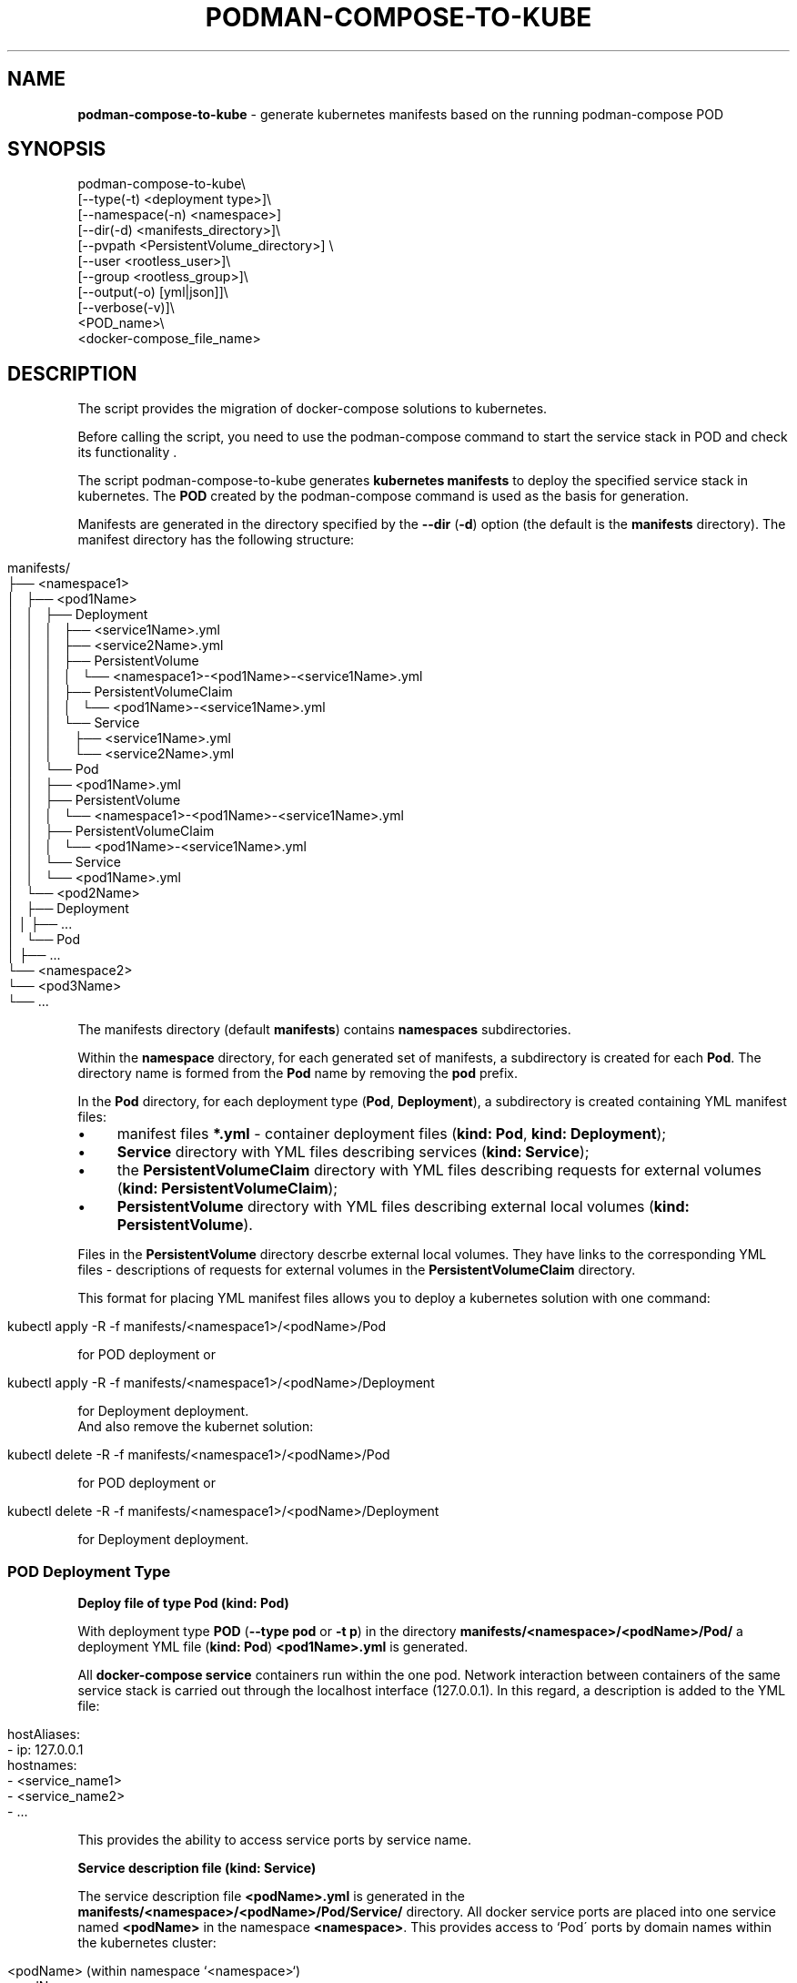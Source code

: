 .\" generated with Ronn/v0.7.3
.\" http://github.com/rtomayko/ronn/tree/0.7.3
.
.TH "PODMAN\-COMPOSE\-TO\-KUBE" "1" "February 2024" "" ""
.
.SH "NAME"
\fBpodman\-compose\-to\-kube\fR \- generate kubernetes manifests based on the running podman\-compose POD
.
.SH "SYNOPSIS"
.
.nf


podman\-compose\-to\-kube\e
   [\-\-type(\-t) <deployment type>]\e
   [\-\-namespace(\-n) <namespace>]
   [\-\-dir(\-d) <manifests_directory>]\e
   [\-\-pvpath <PersistentVolume_directory>] \e
   [\-\-user <rootless_user>]\e
   [\-\-group <rootless_group>]\e
   [\-\-output(\-o) [yml|json]]\e
   [\-\-verbose(\-v)]\e
   <POD_name>\e
   <docker\-compose_file_name>
.
.fi
.
.SH "DESCRIPTION"
The script provides the migration of docker\-compose solutions to kubernetes\.
.
.P
Before calling the script, you need to use the podman\-compose command to start the service stack in POD and check its functionality \.
.
.P
The script podman\-compose\-to\-kube generates \fBkubernetes manifests\fR to deploy the specified service stack in kubernetes\. The \fBPOD\fR created by the podman\-compose command is used as the basis for generation\.
.
.P
Manifests are generated in the directory specified by the \fB\-\-dir\fR (\fB\-d\fR) option (the default is the \fBmanifests\fR directory)\. The manifest directory has the following structure:
.
.IP "" 4
.
.nf


manifests/
├── <namespace1>
│   ├── <pod1Name>
│   │   ├── Deployment
│   │   │   ├── <service1Name>\.yml
│   │   │   ├── <service2Name>\.yml
│   │   │   ├── PersistentVolume
│   │   │   │   └── <namespace1>\-<pod1Name>\-<service1Name>\.yml
│   │   │   ├── PersistentVolumeClaim
│   │   │   │   └── <pod1Name>\-<service1Name>\.yml
│   │   │   └── Service
│   │   │       ├── <service1Name>\.yml
│   │   │       └── <service2Name>\.yml
│   │   └── Pod
│   │       ├── <pod1Name>\.yml
│   │       ├── PersistentVolume
│   │       │   └── <namespace1>\-<pod1Name>\-<service1Name>\.yml
│   │       ├── PersistentVolumeClaim
│   │       │   └── <pod1Name>\-<service1Name>\.yml
│   │       └── Service
│   │           └── <pod1Name>\.yml
│   └── <pod2Name>
│       ├── Deployment
│       │   ├── \.\.\.
│       └── Pod
│           ├── \.\.\.
└── <namespace2>
    └── <pod3Name>
        └── \.\.\.
.
.fi
.
.IP "" 0
.
.P
The manifests directory (default \fBmanifests\fR) contains \fBnamespaces\fR subdirectories\.
.
.P
Within the \fBnamespace\fR directory, for each generated set of manifests, a subdirectory is created for each \fBPod\fR\. The directory name is formed from the \fBPod\fR name by removing the \fBpod\fR prefix\.
.
.P
In the \fBPod\fR directory, for each deployment type (\fBPod\fR, \fBDeployment\fR), a subdirectory is created containing YML manifest files:
.
.IP "\(bu" 4
manifest files \fB*\.yml\fR \- container deployment files (\fBkind: Pod\fR, \fBkind: Deployment\fR);
.
.IP "\(bu" 4
\fBService\fR directory with YML files describing services (\fBkind: Service\fR);
.
.IP "\(bu" 4
the \fBPersistentVolumeClaim\fR directory with YML files describing requests for external volumes (\fBkind: PersistentVolumeClaim\fR);
.
.IP "\(bu" 4
\fBPersistentVolume\fR directory with YML files describing external local volumes (\fBkind: PersistentVolume\fR)\.
.
.IP "" 0
.
.P
Files in the \fBPersistentVolume\fR directory descrbe external local volumes\. They have links to the corresponding YML files \- descriptions of requests for external volumes in the \fBPersistentVolumeClaim\fR directory\.
.
.P
This format for placing YML manifest files allows you to deploy a kubernetes solution with one command:
.
.IP "" 4
.
.nf


kubectl apply \-R \-f manifests/<namespace1>/<podName>/Pod
.
.fi
.
.IP "" 0
.
.P
for POD deployment or
.
.IP "" 4
.
.nf


kubectl apply \-R \-f manifests/<namespace1>/<podName>/Deployment
.
.fi
.
.IP "" 0
.
.P
for Deployment deployment\.
.
.br
.
.br
And also remove the kubernet solution:
.
.IP "" 4
.
.nf


kubectl delete \-R \-f manifests/<namespace1>/<podName>/Pod
.
.fi
.
.IP "" 0
.
.P
for POD deployment or
.
.IP "" 4
.
.nf


kubectl delete \-R \-f manifests/<namespace1>/<podName>/Deployment
.
.fi
.
.IP "" 0
.
.P
for Deployment deployment\.
.
.SS "POD Deployment Type"
\fBDeploy file of type Pod (kind: Pod)\fR
.
.P
With deployment type \fBPOD\fR (\fB\-\-type pod\fR or \fB\-t p\fR) in the directory \fBmanifests/<namespace>/<podName>/Pod/\fR a deployment YML file (\fBkind: Pod\fR) \fB<pod1Name>\.yml\fR is generated\.
.
.P
All \fBdocker\-compose service\fR containers run within the one pod\. Network interaction between containers of the same service stack is carried out through the localhost interface (127\.0\.0\.1)\. In this regard, a description is added to the YML file:
.
.IP "" 4
.
.nf


   hostAliases:
     \- ip: 127\.0\.0\.1
       hostnames:
         \- <service_name1>
         \- <service_name2>
         \- \.\.\.
.
.fi
.
.IP "" 0
.
.P
This provides the ability to access service ports by service name\.
.
.P
\fBService description file (kind: Service)\fR
.
.P
The service description file \fB<podName>\.yml\fR is generated in the \fBmanifests/<namespace>/<podName>/Pod/Service/\fR directory\. All docker service ports are placed into one service named \fB<podName>\fR in the namespace \fB<namespace>\fR\. This provides access to `Pod\' ports by domain names within the kubernetes cluster:
.
.IP "" 4
.
.nf


<podName> (within namespace `<namespace>`)
<podName>\.<namespace>
<podName>\.<namespace>\.svc\.cluster\.local
.
.fi
.
.IP "" 0
.
.P
\fBExternal volume request description files (kind: PersistentVolumeClaim)\fR
.
.P
External volume request description files with names \fB<podName>\-<serviceName>\fR are located in the directory \fBmanifests/<namespace>/<podName>/Pod/PersistentVolumeClaim/\fR\. Each volume is named \fB<podName>\-<serviceName>\fR\. Amount of allocated disk memory: \fB1Gi\fR\. If necessary, after generating the YML files, this parameter can be changed\.
.
.P
\fBLocal volume description files (kind: PersistentVolume)\fR
.
.P
For each request for an external volume, a local volume description file named \fB<namespace>\-<podName>\-<serviceName>\.yml\fR is generated in the \fBmanifests/<namespace>/<podName>/Pod/PersistentVolume/\fR directory\. Each described volume has the same size (\fB1Gi\fR) as the claim for the outer volume and is associated with it through a handle:
.
.IP "" 4
.
.nf


   claimRef:
     name: <podName>\-<serviceName>
     namespace: &ltnamespace>
.
.fi
.
.IP "" 0
.
.P
The subdirectories of the created volumes are located in the \fB<namespace>\fR directory of the directory specified by the \fB\-\-pvpath\fR option (default \fB/mnt/PersistentVolumes\fR)\. Subdirectory name: \fB<podName>\-<serviceName>\fR\.
.
.P
If volumes are created for a \fBkubernetes\fR node running in \fBrootless mode\fR, you must specify the name and group in the \fB\-\-user(\-u)\fR, \fB\-\-group\fR(\-g)` parameters (if there is no flag, the same as username) on behalf of which the containers of the cluster node operate\.
.
.SS "Deployment type"
\fBDeploy files of type Deployment (kind: Deployment)\fR
.
.P
When the deployment type is \fBDeployment\fR (\fB\-\-type deployment\fR or \fB\-t d\fR) in the \fBmanifests/<namespace>/<podName>/Deployment/\fR directory, for each docker\-compose service a deployment YML file (\fBkind: Deployment\fR) \fBservuceName>\.yml\fR is created\.
.
.P
The number of service replicas (\fBspec\.replicas\fR) is set to 1\.
.
.P
If necessary, after generating YML files for \fBStateless containers\fR (without external volumes or with read\-only volumes), the number of replicas can be increased to the required value\.
.
.P
\fBService description files (kind: Service)\fR
.
.P
Service description files \fB<serviceName>\.yml\fR are generated in the \fBmanifests/<namespace>/<podName>/Deployment/Service/\fR directory\.
.
.P
It should be noted that if the \fBdocker\-compose service\fR accepts requests on any port from other services in the service stack, before starting the \fBPod\fR with the \fBpodman\-compose\fR command it is necessary to \fBbe sure to specify this port in the descriptor\fR \fBservices\.<service>\.port\fR \fBdocker\-compose file\fR\. Otherwise, the service description file \fBmanifests/<namespace>/<podName>/Deployment/Service/<serviceName>\.yml\fR will not be created and the container ports will not be visible under the short domain name \fB<serviceName>\fR by other containers of this deployment ( \fBDeployment\fR)\.
.
.P
\fBExternal Volume Claim Files (kind: PersistentVolumeClaim) and Local Volume Claim Files (kind: PersistentVolume)\fR
.
.P
These files are generated in exactly the same way\. as for \fBPod\fR type deployment\. Moreover, files created by a \fBPod\fR deployment can be used by a \fBDeployment\fR deployment\. And vice versa\. But you should not use these volumes simultaneously for both deployments\.
.
.SH "OPTIONS"
Team flags:
.
.IP "\(bu" 4
\fB\-\-type\fR (\fB\-t\fR) \- deployment type: \fBpod\fR (\fBp\fR), \fBdeployment\fR (\fBd\fR)\. The default value is \fBpod\fR\.
.
.IP "\(bu" 4
\fB\-\-namespace\fR (\fB\-n\fR) \- kubernetes namespace\. The default value is \fBdefault\fR\.
.
.IP "\(bu" 4
\fB\-\-dir\fR (\fB\-d\fR) \- directory for generated manifests\. The default value is \fBmanifests\fR\.
.
.IP "\(bu" 4
\fB\-pvpath\fR \- directory for mounting PersistentVolume volumes\. The default value is \fB/mnt/PersistentVolumes/\fR\.
.
.IP "\(bu" 4
\fB\-\-user\fR (\fB\-u\fR) the name of the rootless user from which kubernetes runs\. The default value is the empty string\.
.
.IP "\(bu" 4
\fB\-\-group\fR (\fB\-g\fR) \- group of the rootless user from which kubernetes runs\. The default value is \fB=user\fR\.
.
.IP "\(bu" 4
\fB\-\-output\fR (\fB\-o\fR) \- output format: \fByml\fR or \fBjson\fR\.
.
.IP "\(bu" 4
\fB\-\-verbose\fR (\fB\-v\fR) \- verbose\.
.
.IP "" 0
.
.P
Positional parameters:
.
.IP "1." 4
POD_name \- the name of the \fBPOD\fR;
.
.IP "2." 4
docker\-compose\-filename \- the name of the docker\-compose file from which \fBPOD\fR is deployed
.
.IP "" 0

